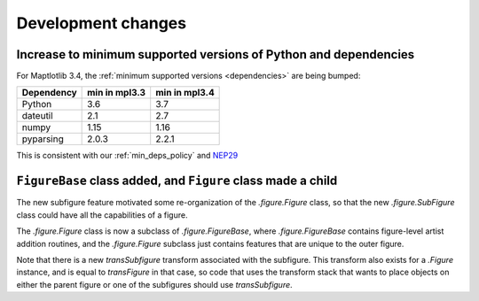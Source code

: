 Development changes
-------------------

Increase to minimum supported versions of Python and dependencies
~~~~~~~~~~~~~~~~~~~~~~~~~~~~~~~~~~~~~~~~~~~~~~~~~~~~~~~~~~~~~~~~~

For Maptlotlib 3.4, the :ref:`minimum supported versions <dependencies>` are
being bumped:

+------------+-----------------+---------------+
| Dependency |  min in mpl3.3  | min in mpl3.4 |
+============+=================+===============+
|   Python   |       3.6       |      3.7      |
+------------+-----------------+---------------+
|  dateutil  |       2.1       |      2.7      |
+------------+-----------------+---------------+
|   numpy    |      1.15       |     1.16      |
+------------+-----------------+---------------+
| pyparsing  |      2.0.3      |     2.2.1     |
+------------+-----------------+---------------+

This is consistent with our :ref:`min_deps_policy` and `NEP29
<https://numpy.org/neps/nep-0029-deprecation_policy.html>`__

``FigureBase`` class added, and ``Figure`` class made a child
~~~~~~~~~~~~~~~~~~~~~~~~~~~~~~~~~~~~~~~~~~~~~~~~~~~~~~~~~~~~~

The new subfigure feature motivated some re-organization of the
`.figure.Figure` class, so that the new `.figure.SubFigure` class could have
all the capabilities of a figure.

The `.figure.Figure` class is now a subclass of `.figure.FigureBase`, where
`.figure.FigureBase` contains figure-level artist addition routines, and the
`.figure.Figure` subclass just contains features that are unique to the outer
figure.

Note that there is a new *transSubfigure* transform associated with the
subfigure.  This transform also exists for a `.Figure` instance, and is equal
to *transFigure* in that case, so code that uses the transform stack that wants
to place objects on either the parent figure or one of the subfigures should
use *transSubfigure*.
